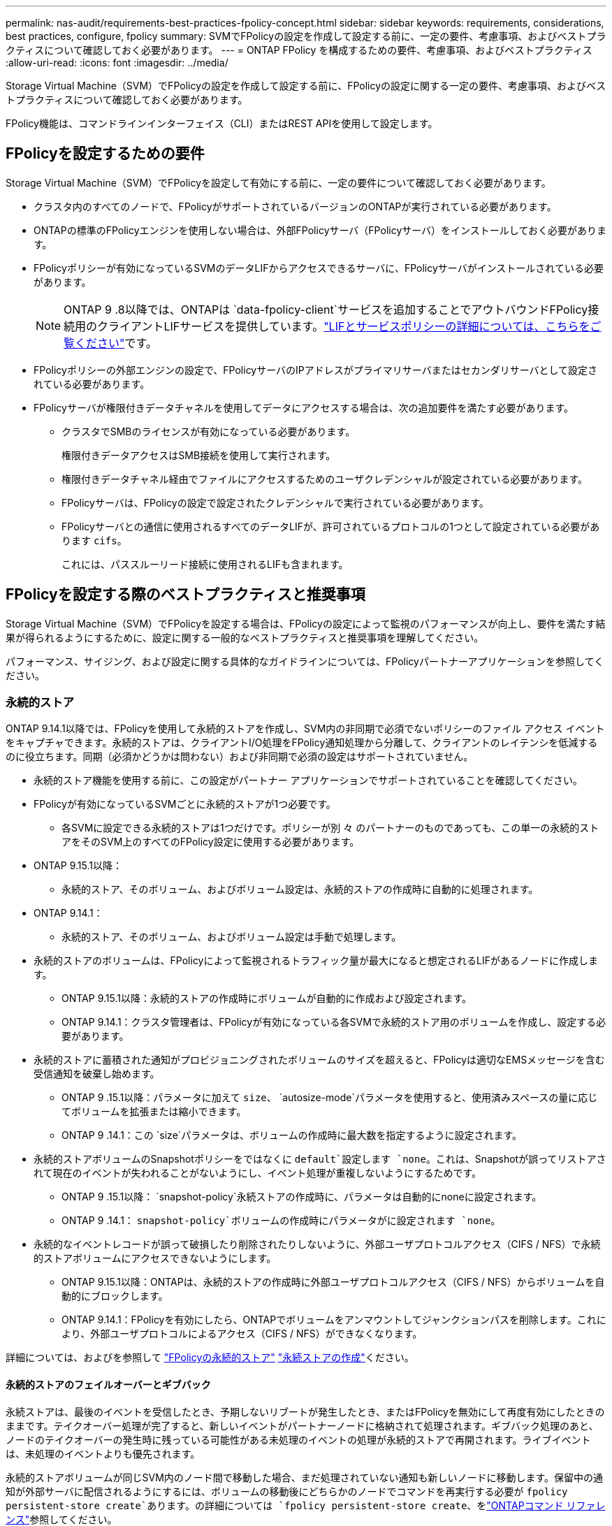 ---
permalink: nas-audit/requirements-best-practices-fpolicy-concept.html 
sidebar: sidebar 
keywords: requirements, considerations, best practices, configure, fpolicy 
summary: SVMでFPolicyの設定を作成して設定する前に、一定の要件、考慮事項、およびベストプラクティスについて確認しておく必要があります。 
---
= ONTAP FPolicy を構成するための要件、考慮事項、およびベストプラクティス
:allow-uri-read: 
:icons: font
:imagesdir: ../media/


[role="lead"]
Storage Virtual Machine（SVM）でFPolicyの設定を作成して設定する前に、FPolicyの設定に関する一定の要件、考慮事項、およびベストプラクティスについて確認しておく必要があります。

FPolicy機能は、コマンドラインインターフェイス（CLI）またはREST APIを使用して設定します。



== FPolicyを設定するための要件

Storage Virtual Machine（SVM）でFPolicyを設定して有効にする前に、一定の要件について確認しておく必要があります。

* クラスタ内のすべてのノードで、FPolicyがサポートされているバージョンのONTAPが実行されている必要があります。
* ONTAPの標準のFPolicyエンジンを使用しない場合は、外部FPolicyサーバ（FPolicyサーバ）をインストールしておく必要があります。
* FPolicyポリシーが有効になっているSVMのデータLIFからアクセスできるサーバに、FPolicyサーバがインストールされている必要があります。
+

NOTE: ONTAP 9 .8以降では、ONTAPは `data-fpolicy-client`サービスを追加することでアウトバウンドFPolicy接続用のクライアントLIFサービスを提供しています。link:../networking/lifs_and_service_policies96.html["LIFとサービスポリシーの詳細については、こちらをご覧ください"]です。

* FPolicyポリシーの外部エンジンの設定で、FPolicyサーバのIPアドレスがプライマリサーバまたはセカンダリサーバとして設定されている必要があります。
* FPolicyサーバが権限付きデータチャネルを使用してデータにアクセスする場合は、次の追加要件を満たす必要があります。
+
** クラスタでSMBのライセンスが有効になっている必要があります。
+
権限付きデータアクセスはSMB接続を使用して実行されます。

** 権限付きデータチャネル経由でファイルにアクセスするためのユーザクレデンシャルが設定されている必要があります。
** FPolicyサーバは、FPolicyの設定で設定されたクレデンシャルで実行されている必要があります。
** FPolicyサーバとの通信に使用されるすべてのデータLIFが、許可されているプロトコルの1つとして設定されている必要があります `cifs`。
+
これには、パススルーリード接続に使用されるLIFも含まれます。







== FPolicyを設定する際のベストプラクティスと推奨事項

Storage Virtual Machine（SVM）でFPolicyを設定する場合は、FPolicyの設定によって監視のパフォーマンスが向上し、要件を満たす結果が得られるようにするために、設定に関する一般的なベストプラクティスと推奨事項を理解してください。

パフォーマンス、サイジング、および設定に関する具体的なガイドラインについては、FPolicyパートナーアプリケーションを参照してください。



=== 永続的ストア

ONTAP 9.14.1以降では、FPolicyを使用して永続的ストアを作成し、SVM内の非同期で必須でないポリシーのファイル アクセス イベントをキャプチャできます。永続的ストアは、クライアントI/O処理をFPolicy通知処理から分離して、クライアントのレイテンシを低減するのに役立ちます。同期（必須かどうかは問わない）および非同期で必須の設定はサポートされていません。

* 永続的ストア機能を使用する前に、この設定がパートナー アプリケーションでサポートされていることを確認してください。
* FPolicyが有効になっているSVMごとに永続的ストアが1つ必要です。
+
** 各SVMに設定できる永続的ストアは1つだけです。ポリシーが別 々 のパートナーのものであっても、この単一の永続的ストアをそのSVM上のすべてのFPolicy設定に使用する必要があります。


* ONTAP 9.15.1以降：
+
** 永続的ストア、そのボリューム、およびボリューム設定は、永続的ストアの作成時に自動的に処理されます。


* ONTAP 9.14.1：
+
** 永続的ストア、そのボリューム、およびボリューム設定は手動で処理します。


* 永続的ストアのボリュームは、FPolicyによって監視されるトラフィック量が最大になると想定されるLIFがあるノードに作成します。
+
** ONTAP 9.15.1以降：永続的ストアの作成時にボリュームが自動的に作成および設定されます。
** ONTAP 9.14.1：クラスタ管理者は、FPolicyが有効になっている各SVMで永続的ストア用のボリュームを作成し、設定する必要があります。


* 永続的ストアに蓄積された通知がプロビジョニングされたボリュームのサイズを超えると、FPolicyは適切なEMSメッセージを含む受信通知を破棄し始めます。
+
** ONTAP 9 .15.1以降：パラメータに加えて `size`、 `autosize-mode`パラメータを使用すると、使用済みスペースの量に応じてボリュームを拡張または縮小できます。
** ONTAP 9 .14.1：この `size`パラメータは、ボリュームの作成時に最大数を指定するように設定されます。


* 永続的ストアボリュームのSnapshotポリシーをではなくに `default`設定します `none`。これは、Snapshotが誤ってリストアされて現在のイベントが失われることがないようにし、イベント処理が重複しないようにするためです。
+
** ONTAP 9 .15.1以降： `snapshot-policy`永続ストアの作成時に、パラメータは自動的にnoneに設定されます。
** ONTAP 9 .14.1： `snapshot-policy`ボリュームの作成時にパラメータがに設定されます `none`。


* 永続的なイベントレコードが誤って破損したり削除されたりしないように、外部ユーザプロトコルアクセス（CIFS / NFS）で永続的ストアボリュームにアクセスできないようにします。
+
** ONTAP 9.15.1以降：ONTAPは、永続的ストアの作成時に外部ユーザプロトコルアクセス（CIFS / NFS）からボリュームを自動的にブロックします。
** ONTAP 9.14.1：FPolicyを有効にしたら、ONTAPでボリュームをアンマウントしてジャンクションパスを削除します。これにより、外部ユーザプロトコルによるアクセス（CIFS / NFS）ができなくなります。




詳細については、およびを参照して link:persistent-stores.html["FPolicyの永続的ストア"] link:create-persistent-stores.html["永続ストアの作成"]ください。



==== 永続的ストアのフェイルオーバーとギブバック

永続ストアは、最後のイベントを受信したとき、予期しないリブートが発生したとき、またはFPolicyを無効にして再度有効にしたときのままです。テイクオーバー処理が完了すると、新しいイベントがパートナーノードに格納されて処理されます。ギブバック処理のあと、ノードのテイクオーバーの発生時に残っている可能性がある未処理のイベントの処理が永続的ストアで再開されます。ライブイベントは、未処理のイベントよりも優先されます。

永続的ストアボリュームが同じSVM内のノード間で移動した場合、まだ処理されていない通知も新しいノードに移動します。保留中の通知が外部サーバに配信されるようにするには、ボリュームの移動後にどちらかのノードでコマンドを再実行する必要が `fpolicy persistent-store create`あります。の詳細については `fpolicy persistent-store create`、をlink:https://docs.netapp.com/us-en/ontap-cli/vserver-fpolicy-persistent-store-create.html["ONTAPコマンド リファレンス"^]参照してください。



=== ポリシー設定

FPolicy外部エンジン、イベント、SVM用のスコープを設定することで、全体的なエクスペリエンスとセキュリティが向上する可能性があります。

* SVM用のFPolicy外部エンジンの設定：
+
** セキュリティを強化するには、パフォーマンスコストがかかります。Secure Sockets Layer（SSL）通信を有効にすると、共有へのアクセスのパフォーマンスに影響します。
** FPolicyサーバの通知処理の耐障害性と高可用性を確保するには、FPolicy外部エンジンに複数のFPolicyサーバを設定する必要があります。


* SVMのFPolicyイベントの設定
+
ファイル操作の監視は、エクスペリエンス全体に影響します。たとえば、ストレージ側で不要なファイル操作をフィルタリングすると、操作性が向上します。NetAppでは、次の設定を推奨しています。

+
** ユースケースを壊さずに、最小タイプのファイル処理を監視し、最大数のフィルタを有効にする。
** 属性取得、読み取り、書き込み、オープン、クローズの各処理にフィルタを使用する。SMBおよびNFSホームディレクトリ環境では、これらの処理の割合が高くなっています。


* SVMのFPolicyスコープの設定
+
ポリシーの範囲を、SVM全体ではなく、関連するストレージオブジェクト（共有、ボリューム、エクスポートなど）に制限します。NetAppでは、ディレクトリ拡張子の確認を推奨していますパラメータがに設定されて `true`いる場合 `is-file-extension-check-on-directories-enabled`、ディレクトリオブジェクトには通常のファイルと同じ拡張子チェックが実行されます。





=== ネットワーク設定

FPolicyサーバとコントローラの間のネットワーク接続のレイテンシを低くする必要があります。NetAppでは、プライベートネットワークを使用してFPolicyトラフィックをクライアントトラフィックから分離することを推奨しています。

また、レイテンシを最小限に抑え、広帯域接続を実現するために、外部FPolicyサーバ（FPolicyサーバ）を広帯域接続が可能なクラスタの近くに配置する必要があります。


NOTE: FPolicyトラフィック用のLIFがクライアントトラフィック用のLIFとは別のポートに設定されている場合、ポートの障害が原因でFPolicy LIFがもう一方のノードにフェイルオーバーすることがあります。その結果、ノードからFPolicyサーバに到達できなくなり、ノードでのファイル操作に関するFPolicy通知は失敗します。この問題を回避するには、ノード上の少なくとも1つのLIFからFPolicyサーバにアクセスして、そのノードで実行されるファイル操作のFPolicy要求を処理できることを確認します。



=== ハードウェア構成

FPolicyサーバは、物理サーバと仮想サーバのどちらにも配置できます。FPolicyサーバが仮想環境にある場合は、仮想サーバに専用のリソース（CPU、ネットワーク、メモリ）を割り当てる必要があります。

SVMがクライアント要求に応答する際のレイテンシの原因となる可能性があるFPolicyサーバの過負荷状態を防ぐために、クラスタ ノードとFPolicyサーバの比率を最適化する必要があります。最適な比率は、FPolicyサーバが使用されているパートナー アプリケーションによって異なります。NetAppは、適切な値を見極めるためにパートナーと協力することを推奨しています。



=== 複数ポリシーの設定

ネイティブ ブロッキング用のFPolicyポリシーはシーケンス番号に関係なく最優先され、決定変更ポリシーは他のポリシーよりも優先されます。ポリシーの優先度は、ユースケースによって異なります。NetAppは、適切な優先度を見極めるためにパートナーと協力することを推奨しています。



=== サイズに関する考慮事項

FPolicyは、SMB処理とNFS処理のインライン監視を実行し、外部サーバに通知を送信し、外部エンジンの通信モード（同期または非同期）に基づいて応答を待ちます。このプロセスは、SMBとNFSのアクセスとCPUリソースのパフォーマンスに影響します。

何らかの問題につながる可能性を抑えるため、NetAppは、FPolicyを有効にする前にパートナーと協力して環境の評価とサイジングを行うことを推奨しています。パフォーマンスは、ユーザ数、ユーザあたりの処理数やデータ サイズなどのワークロード特性、ネットワーク レイテンシ、障害やサーバの速度低下など、複数の要因から影響を受けます。



== パフォーマンスの監視

FPolicyは、通知ベースのシステムです。通知は外部サーバに送信され、そこで処理され、生成された応答がONTAPに返されます。この往復プロセスにより、クライアント アクセスのレイテンシが増加します。

FPolicyサーバとONTAPのパフォーマンス カウンタを監視することで、ソリューション内のボトルネックを特定し、必要に応じてパラメータを調整してソリューションを最適化できます。たとえば、FPolicyのレイテンシの増加は、連鎖的にSMBとNFSのアクセス レイテンシに影響を及ぼします。そのため、ワークロード（SMBとNFS）とFPolicyのレイテンシのどちらも監視する必要があります。加えて、ONTAPのサービス品質（QoS）ポリシーを使用して、FPolicyが有効になっているボリュームやSVMごとにワークロードの設定を行えます。

NetAppでは、コマンドを実行してワークロードの統計情報を表示することを推奨 `statistics show –object workload`さらに、次のパラメータを監視する必要があります。

* 平均レイテンシ、読み取りレイテンシ、書き込みレイテンシ
* 処理の総数
* 読み取り / 書き込みカウンタ


FPolicyサブシステムのパフォーマンスを監視するために、次のFPolicyカウンタを使用できます。


NOTE: FPolicyに関連する統計を収集するには、診断モードにする必要があります。

.手順
. FPolicyカウンタを収集します。
+
.. `statistics start -object fpolicy -instance <instance_name> -sample-id <ID>`
.. `statistics start -object fpolicy_policy -instance <instance_name> -sample-id <ID>`


. FPolicyカウンタを表示します。
+
.. `statistics show -object fpolicy -instance <instance_name> -sample-id <ID>`
.. `statistics show -object fpolicy_server -instance <instance_name> -sample-id <ID>`


+
--
 `fpolicy`カウンタと `fpolicy_server`カウンタには、次の表に示す複数のパフォーマンスパラメータに関する情報が表示されます。

[cols="25,75"]
|===
| カウンタ | 説明 


 a| 
* fpolicyカウンタ*



| aborted_requests | SVMで処理が中止されたスクリーニング要求の数 


| event_count | 通知の原因になったイベントのリスト 


| max_request_latency | スクリーニング要求の最大レイテンシ 


| outstanding_requests | 処理中のスクリーン要求の総数 


| processed_requests | SVMでFPolicyの処理が完了したスクリーニング要求の総数 


| request_latency_hist | スクリーニング要求のレイテンシのヒストグラム 


| requests_dispatched_rate | 送信されたスクリーニング要求の1秒あたりの数 


| requests_received_rate | 受信したスクリーニング要求の1秒あたりの数 


 a| 
* fpolicy_serverカウンタ*



| max_request_latency | 画面要求の最大遅延 


| outstanding_requests | 応答を待機している画面要求の総数 


| request_latency | スクリーニング要求の平均レイテンシ 


| request_latency_hist | スクリーニング要求のレイテンシのヒストグラム 


| request_sent_rate | FPolicyサーバに送信されたスクリーニング要求の1秒あたりの数 


| response_received_rate | FPolicyサーバから受信したスクリーニング応答の1秒あたりの数 
|===
--


および `statistics show`の詳細については `statistics start`、をlink:https://docs.netapp.com/us-en/ontap-cli/search.html?q=statistics["ONTAPコマンド リファレンス"^]参照してください。



=== FPolicyのワークフローと他のテクノロジへの依存の管理

NetAppは、設定を変更する前にFPolicyポリシーを無効にすることを推奨しています。たとえば、有効になっているポリシーに設定された外部エンジンのIPアドレスを追加または変更する場合は、まずポリシーを無効にします。

NetApp FlexCacheボリュームを監視するようにFPolicyを設定する場合、NetAppは、読み取りと属性取得のファイル処理を監視するようにFPolicyを設定しないことを推奨しています。これらの処理をONTAPで監視するには、Inode-to-Path（I2P）データを取得する必要があります。I2Pデータは、FlexCacheボリュームからは取得できないため、元のボリュームから取得する必要があります。そのため、これらの処理を監視することで、FlexCacheで得られるパフォーマンス上のメリットが帳消しになってしまいます。

FPolicyと外部のウイルス対策ソリューションを両方とも導入している場合、最初にウイルス対策ソリューションが通知を受信します。FPolicyの処理は、ウイルス対策スキャンの完了後に開始されます。ウイルス対策スキャナが低速だと全体的なパフォーマンスに影響する可能性があるため、ウイルス対策ソリューションの適切なサイジングが重要になります。



== パススルー リードのアップグレードとリバートに関する考慮事項

パススルー リードをサポートしているONTAPリリースへのアップグレードまたはパススルー リードをサポートしていないリリースへのリバートを行う前に、アップグレードおよびリバートに関する考慮事項を把握しておく必要があります。



=== アップグレード

FPolicyパススルー リードをサポートしているONTAPのバージョンにすべてのノードをアップグレードしたあと、クラスタはパススルー リードを使用できるようになります。ただし、既存のFPolicy設定ではパススルー リードがデフォルトで無効になっています。既存のFPolicy設定でパススルー リードを使用するには、FPolicyポリシーを無効にして設定を変更したうえで、設定を再び有効にする必要があります。



=== リバート

FPolicyをサポートしていないONTAPのバージョンにリバートする前に、以下の条件を満たす必要があります。

* パススルー リードを使用しているすべてのポリシーを無効にしたうえで、影響を受ける設定を変更してパススルー リードを使用しないようにする必要があります。
* クラスタ上のすべてのFPolicyポリシーを無効にして、クラスタのFPolicy機能を無効にします。


永続的ストアをサポートしないバージョンのONTAPにリバートする前に、FPolicyポリシーに永続的ストアが設定されていないことを確認してください。永続ストアが設定されている場合、リバートは失敗します。

.関連情報
* link:https://docs.netapp.com/us-en/ontap-cli/statistics-show.html["statistics show"^]

